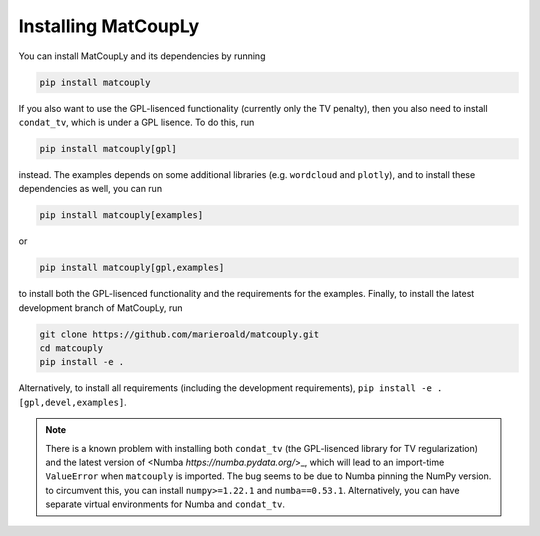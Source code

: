 Installing MatCoupLy
====================

You can install MatCoupLy and its dependencies by running

.. code:: bash

    pip install matcouply

If you also want to use the GPL-lisenced functionality (currently only the TV penalty), then you also need to install
``condat_tv``, which is under a GPL lisence. To do this, run

.. code:: bash

    pip install matcouply[gpl]

instead. The examples depends on some additional libraries (e.g. ``wordcloud`` and ``plotly``), and to install these
dependencies as well, you can run

.. code:: bash

    pip install matcouply[examples]

or

.. code:: bash

    pip install matcouply[gpl,examples]

to install both the GPL-lisenced functionality and the requirements for the examples. Finally, to install the
latest development branch of MatCoupLy, run

.. code:: bash

    git clone https://github.com/marieroald/matcouply.git
    cd matcouply
    pip install -e .

Alternatively, to install all requirements (including the development requirements), ``pip install -e .[gpl,devel,examples]``.


.. note::

    There is a known problem with installing both ``condat_tv`` (the GPL-lisenced library for TV regularization) and the latest version
    of <Numba `https://numba.pydata.org/`>_, which will lead to an import-time ``ValueError`` when ``matcouply`` is imported. The bug seems
    to be due to Numba pinning the NumPy version. to circumvent this, you can install ``numpy>=1.22.1`` and ``numba==0.53.1``. Alternatively,
    you can have separate virtual environments for Numba and ``condat_tv``.
